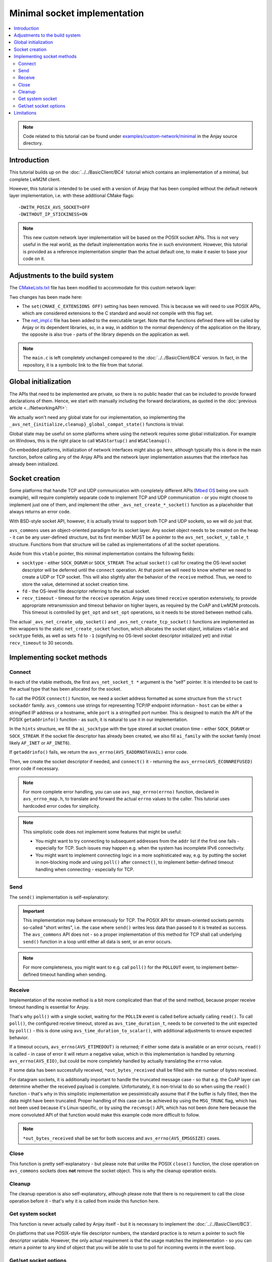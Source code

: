 ..
   Copyright 2017-2021 AVSystem <avsystem@avsystem.com>

   Licensed under the Apache License, Version 2.0 (the "License");
   you may not use this file except in compliance with the License.
   You may obtain a copy of the License at

       http://www.apache.org/licenses/LICENSE-2.0

   Unless required by applicable law or agreed to in writing, software
   distributed under the License is distributed on an "AS IS" BASIS,
   WITHOUT WARRANTIES OR CONDITIONS OF ANY KIND, either express or implied.
   See the License for the specific language governing permissions and
   limitations under the License.

Minimal socket implementation
=============================

.. contents:: :local:

.. note::

    Code related to this tutorial can be found under
    `examples/custom-network/minimal
    <https://github.com/AVSystem/Anjay/tree/master/examples/custom-network/minimal>`_
    in the Anjay source directory.

Introduction
------------

This tutorial builds up on the :doc:`../../BasicClient/BC4` tutorial which
contains an implementation of a minimal, but complete LwM2M client.

However, this tutorial is intended to be used with a version of Anjay that has
been compiled without the default network layer implementation, i.e. with these
additional CMake flags::

    -DWITH_POSIX_AVS_SOCKET=OFF
    -DWITHOUT_IP_STICKINESS=ON

.. note::

    This new custom network layer implementation will be based on the POSIX
    socket APIs. This is not very useful in the real world, as the default
    implementation works fine in such environment. However, this tutorial is
    provided as a reference implementation simpler than the actual default one,
    to make it easier to base your code on it.

Adjustments to the build system
-------------------------------

The `CMakeLists.txt <https://github.com/AVSystem/Anjay/blob/master/examples/custom-network/minimal/CMakeLists.txt>`_
file has been modified to accommodate for this custom network layer:

.. highlight:: cmake
.. snippet-source:: examples/custom-network/minimal/CMakeLists.txt
    :emphasize-lines: 4, 10

    cmake_minimum_required(VERSION 3.1)
    project(minimal-custom-network C)

    set(CMAKE_C_STANDARD 99)

    find_package(anjay REQUIRED)

    add_executable(${PROJECT_NAME}
                   src/main.c
                   src/net_impl.c)
    target_link_libraries(${PROJECT_NAME} PRIVATE anjay)

Two changes has been made here:

* The ``set(CMAKE_C_EXTENSIONS OFF)`` setting has been removed. This is because
  we will need to use POSIX APIs, which are considered extensions to the C
  standard and would not compile with this flag set.
* The `net_impl.c
  <https://github.com/AVSystem/Anjay/blob/master/examples/custom-network/minimal/src/net_impl.c>`_
  file has been added to the executable target. Note that the functions defined
  there will be called by Anjay or its dependent libraries, so, in a way, in
  addition to the normal dependency of the application on the library, the
  opposite is also true - parts of the library depends on the application as
  well.

.. note::

    The ``main.c`` is left completely unchanged compared to the
    :doc:`../../BasicClient/BC4` version. In fact, in the repository, it is a
    symbolic link to the file from that tutorial.

Global initialization
---------------------

The APIs that need to be implemented are private, so there is no public header
that can be included to provide forward declarations of them. Hence, we start
with manually including the forward declarations, as quoted in the
:doc:`previous article <../NetworkingAPI>`:

.. highlight:: c
.. snippet-source:: examples/custom-network/minimal/src/net_impl.c

    avs_error_t _avs_net_initialize_global_compat_state(void);
    void _avs_net_cleanup_global_compat_state(void);
    avs_error_t _avs_net_create_tcp_socket(avs_net_socket_t **socket,
                                           const void *socket_configuration);
    avs_error_t _avs_net_create_udp_socket(avs_net_socket_t **socket,
                                           const void *socket_configuration);

We actually won't need any global state for our implementation, so implementing
the ``_avs_net_{initialize,cleanup}_global_compat_state()`` functions is
trivial:

.. highlight:: c
.. snippet-source:: examples/custom-network/minimal/src/net_impl.c

    avs_error_t _avs_net_initialize_global_compat_state(void) {
        return AVS_OK;
    }

    void _avs_net_cleanup_global_compat_state(void) {}

Global state may be useful on some platforms where using the network requires
some global initialization. For example on Windows, this is the right place to
call ``WSAStartup()`` and ``WSACleanup()``.

On embedded platforms, initialization of network interfaces might also go here,
although typically this is done in the main function, before calling any of the
Anjay APIs and the network layer implementation assumes that the interface has
already been initialized.

Socket creation
---------------

Some platforms that handle TCP and UDP communication with completely different
APIs (`Mbed OS <https://www.mbed.com/en/platform/mbed-os/>`_ being one such
example), will require completely separate code to implement TCP and UDP
communication - or you might choose to implement just one of them, and
implement the other ``_avs_net_create_*_socket()`` function as a placeholder
that always returns an error code.

With BSD-style socket API, however, it is actually trivial to support both TCP
and UDP sockets, so we will do just that.

.. highlight:: c
.. snippet-source:: examples/custom-network/minimal/src/net_impl.c

    typedef struct {
        const avs_net_socket_v_table_t *operations;
        int socktype;
        int fd;
        avs_time_duration_t recv_timeout;
    } net_socket_impl_t;

    // ... implementations of NET_SOCKET_VTABLE functions go here
    // ... they will be discussed separately later

    static const avs_net_socket_v_table_t NET_SOCKET_VTABLE = {
        .connect = net_connect,
        .send = net_send,
        .receive = net_receive,
        .close = net_close,
        .cleanup = net_cleanup,
        .get_system_socket = net_system_socket,
        .get_opt = net_get_opt,
        .set_opt = net_set_opt
    };

    static avs_error_t
    net_create_socket(avs_net_socket_t **socket_ptr,
                      const avs_net_socket_configuration_t *configuration,
                      int socktype) {
        assert(socket_ptr);
        assert(!*socket_ptr);
        (void) configuration;
        net_socket_impl_t *socket =
                (net_socket_impl_t *) avs_calloc(1, sizeof(net_socket_impl_t));
        if (!socket) {
            return avs_errno(AVS_ENOMEM);
        }
        socket->operations = &NET_SOCKET_VTABLE;
        socket->socktype = socktype;
        socket->fd = -1;
        socket->recv_timeout = avs_time_duration_from_scalar(30, AVS_TIME_S);
        *socket_ptr = (avs_net_socket_t *) socket;
        return AVS_OK;
    }

    avs_error_t _avs_net_create_udp_socket(avs_net_socket_t **socket_ptr,
                                           const void *configuration) {
        return net_create_socket(
                socket_ptr, (const avs_net_socket_configuration_t *) configuration,
                SOCK_DGRAM);
    }

    avs_error_t _avs_net_create_tcp_socket(avs_net_socket_t **socket_ptr,
                                           const void *configuration) {
        return net_create_socket(
                socket_ptr, (const avs_net_socket_configuration_t *) configuration,
                SOCK_STREAM);
    }

``avs_commons`` uses an object-oriented paradigm for its socket layer. Any
socket object needs to be created on the heap - it can be any user-defined
structure, but its first member MUST be a pointer to the
``avs_net_socket_v_table_t`` structure. Functions from that structure will be
called as implementations of all the socket operations.

Aside from this ``vtable`` pointer, this minimal implementation contains the
following fields:

* ``socktype`` - either ``SOCK_DGRAM`` or ``SOCK_STREAM``. The actual
  ``socket()`` call for creating the OS-level socket descriptor will be deferred
  until the ``connect`` operation. At that point we will need to know whether we
  need to create a UDP or TCP socket. This will also slightly alter the behavior
  of the ``receive`` method. Thus, we need to store the value, determined at
  socket creation time.
* ``fd`` - the OS-level file descriptor referring to the actual socket.
* ``recv_timeout`` - timeout for the ``receive`` operation. Anjay uses timed
  ``receive`` operation extensively, to provide appropriate retransmission and
  timeout behavior on higher layers, as required by the CoAP and LwM2M
  protocols. This timeout is controlled by ``get_opt`` and ``set_opt``
  operations, so it needs to be stored between method calls.

The actual ``_avs_net_create_udp_socket()`` and ``_avs_net_create_tcp_socket()``
functions are implemented as thin wrappers to the static ``net_create_socket``
function, which allocates the socket object, initializes ``vtable`` and
``socktype`` fields, as well as sets ``fd`` to ``-1`` (signifying no OS-level
socket descriptor initialized yet) and initial ``recv_timeout`` to 30 seconds.

Implementing socket methods
---------------------------

.. _non-posix-networking-api-connect:

Connect
^^^^^^^

.. highlight:: c
.. snippet-source:: examples/custom-network/minimal/src/net_impl.c

    static avs_error_t
    net_connect(avs_net_socket_t *sock_, const char *host, const char *port) {
        net_socket_impl_t *sock = (net_socket_impl_t *) sock_;
        struct addrinfo hints = {
            .ai_socktype = sock->socktype
        };
        if (sock->fd >= 0) {
            getsockopt(sock->fd, SOL_SOCKET, SO_DOMAIN, &hints.ai_family,
                       &(socklen_t) { sizeof(hints.ai_family) });
        }
        struct addrinfo *addr = NULL;
        avs_error_t err = AVS_OK;
        if (getaddrinfo(host, port, &hints, &addr) || !addr) {
            err = avs_errno(AVS_EADDRNOTAVAIL);
        } else if (sock->fd < 0
                   && (sock->fd = socket(addr->ai_family, addr->ai_socktype,
                                         addr->ai_protocol))
                              < 0) {
            err = avs_errno(AVS_UNKNOWN_ERROR);
        } else if (connect(sock->fd, addr->ai_addr, addr->ai_addrlen)) {
            err = avs_errno(AVS_ECONNREFUSED);
        }
        freeaddrinfo(addr);
        return err;
    }

In each of the vtable methods, the first ``avs_net_socket_t *`` argument is the
"self" pointer. It is intended to be cast to the actual type that has been
allocated for the socket.

To call the POSIX ``connect()`` function, we need a socket address formatted as
some structure from the ``struct sockaddr`` family. ``avs_commons`` use strings
for representing TCP/IP endpoint information - ``host`` can be either a
stringified IP address or a hostname, while ``port`` is a stringified port
number. This is designed to match the API of the POSIX ``getaddrinfo()``
function - as such, it is natural to use it in our implementation.

In the ``hints`` structure, we fill the ``ai_socktype`` with the type stored at
socket creation time - either ``SOCK_DGRAM`` or ``SOCK_STREAM``. If the socket
file descriptor has already been created, we also fill ``ai_family`` with the
socket family (most likely ``AF_INET`` or ``AF_INET6``).

If ``getaddrinfo()`` fails, we return the ``avs_errno(AVS_EADDRNOTAVAIL)`` error
code.

Then, we create the socket descriptor if needed, and ``connect()`` it -
returning the ``avs_errno(AVS_ECONNREFUSED)`` error code if necessary.

.. note::

    For more complete error handling, you can use ``avs_map_errno(errno)``
    function, declared in ``avs_errno_map.h``, to translate and forward the
    actual ``errno`` values to the caller. This tutorial uses hardcoded error
    codes for simplicity.

.. note::

    This simplistic code does not implement some features that might be useful:

    * You might want to try connecting to subsequent addresses from the ``addr``
      list if the first one fails - especially for TCP. Such issues may happen
      e.g. when the system has incomplete IPv6 connectivity.
    * You might want to implement connecting logic in a more sophisticated way,
      e.g. by putting the socket in non-blocking mode and using ``poll()`` after
      ``connect()``, to implement better-defined timeout handling when
      connecting - especially for TCP.

Send
^^^^

The ``send()`` implementation is self-explanatory:

.. highlight:: c
.. snippet-source:: examples/custom-network/minimal/src/net_impl.c

    static avs_error_t
    net_send(avs_net_socket_t *sock_, const void *buffer, size_t buffer_length) {
        net_socket_impl_t *sock = (net_socket_impl_t *) sock_;
        ssize_t written = send(sock->fd, buffer, buffer_length, MSG_NOSIGNAL);
        if (written >= 0 && (size_t) written == buffer_length) {
            return AVS_OK;
        }
        return avs_errno(AVS_EIO);
    }

.. important::

    This implementation may behave erroneously for TCP. The POSIX API for
    stream-oriented sockets permits so-called "short writes", i.e. the case
    where ``send()`` writes less data than passed to it is treated as success.
    The ``avs_commons`` API does not - so a proper implementation of this method
    for TCP shall call underlying ``send()`` function in a loop until either all
    data is sent, or an error occurs.

.. note::

    For more completeness, you might want to e.g. call ``poll()`` for the
    ``POLLOUT`` event, to implement better-defined timeout handling when
    sending.

.. _non-posix-networking-api-receive:

Receive
^^^^^^^

.. highlight:: c
.. snippet-source:: examples/custom-network/minimal/src/net_impl.c

    static avs_error_t net_receive(avs_net_socket_t *sock_,
                                   size_t *out_bytes_received,
                                   void *buffer,
                                   size_t buffer_length) {
        net_socket_impl_t *sock = (net_socket_impl_t *) sock_;
        struct pollfd pfd = {
            .fd = sock->fd,
            .events = POLLIN
        };
        int64_t timeout_ms;
        if (avs_time_duration_to_scalar(&timeout_ms, AVS_TIME_MS,
                                        sock->recv_timeout)) {
            timeout_ms = -1;
        } else if (timeout_ms < 0) {
            timeout_ms = 0;
        }
        if (poll(&pfd, 1, (int) timeout_ms) == 0) {
            return avs_errno(AVS_ETIMEDOUT);
        }
        ssize_t bytes_received = read(sock->fd, buffer, buffer_length);
        if (bytes_received < 0) {
            return avs_errno(AVS_EIO);
        }
        *out_bytes_received = (size_t) bytes_received;
        if (buffer_length > 0 && sock->socktype == SOCK_DGRAM
                && (size_t) bytes_received == buffer_length) {
            return avs_errno(AVS_EMSGSIZE);
        }
        return AVS_OK;
    }

Implementation of the receive method is a bit more complicated than that of the
send method, because proper receive timeout handling is essential for Anjay.

That's why ``poll()`` with a single socket, waiting for the ``POLLIN`` event is
called before actually calling ``read()``. To call ``poll()``, the configured
receive timeout, stored as ``avs_time_duration_t``, needs to be converted to the
unit expected by ``poll()`` - this is done using
``avs_time_duration_to_scalar()``, with additional adjustments to ensure
expected behavior.

If a timeout occurs, ``avs_errno(AVS_ETIMEDOUT)`` is returned; if either some
data is available or an error occurs, ``read()`` is called - in case of error
it will return a negative value, which in this implementation is handled by
returning ``avs_errno(AVS_EIO)``, but could be more completely handled by
actually translating the ``errno`` value.

If some data has been successfully received, ``*out_bytes_received`` shall be
filled with the number of bytes received.

For datagram sockets, it is additionally important to handle the truncated
message case - so that e.g. the CoAP layer can determine whether the received
payload is complete. Unfortunately, it is non-trivial to do so when using the
``read()`` function - that's why in this simplistic implementation we
pessimistically assume that if the buffer is fully filled, then the data might
have been truncated. Proper handling of this case can be achieved by using the
``MSG_TRUNC`` flag, which has not been used because it's Linux-specific, or by
using the ``recvmsg()`` API, which has not been done here because the more
convoluted API of that function would make this example code more difficult to
follow.

.. note::

    ``*out_bytes_received`` shall be set for both success and
    ``avs_errno(AVS_EMSGSIZE)`` cases.

Close
^^^^^

.. highlight:: c
.. snippet-source:: examples/custom-network/minimal/src/net_impl.c

    static avs_error_t net_close(avs_net_socket_t *sock_) {
        net_socket_impl_t *sock = (net_socket_impl_t *) sock_;
        avs_error_t err = AVS_OK;
        if (sock->fd >= 0) {
            if (close(sock->fd)) {
                err = avs_errno(AVS_EIO);
            }
            sock->fd = -1;
        }
        return err;
    }

This function is pretty self-explanatory - but please note that unlike the POSIX
``close()`` function, the close operation on ``avs_commons`` sockets does
**not** remove the socket object. This is why the cleanup operation exists.

Cleanup
^^^^^^^

.. highlight:: c
.. snippet-source:: examples/custom-network/minimal/src/net_impl.c

    static avs_error_t net_cleanup(avs_net_socket_t **sock_ptr) {
        avs_error_t err = AVS_OK;
        if (sock_ptr && *sock_ptr) {
            err = net_close(*sock_ptr);
            avs_free(*sock_ptr);
            *sock_ptr = NULL;
        }
        return err;
    }

The cleanup operation is also self-explanatory, although please note that there
is no requirement to call the close operation before it - that's why it is
called from inside this function here.

Get system socket
^^^^^^^^^^^^^^^^^

.. highlight:: c
.. snippet-source:: examples/custom-network/minimal/src/net_impl.c

    static const void *net_system_socket(avs_net_socket_t *sock_) {
        net_socket_impl_t *sock = (net_socket_impl_t *) sock_;
        return &sock->fd;
    }

This function is never actually called by Anjay itself - but it is necessary to
implement the :doc:`../../BasicClient/BC3`.

On platforms that use POSIX-style file descriptor numbers, the standard practice
is to return a pointer to such file descriptor variable. However, the only
actual requirement is that the usage matches the implementation - so you can
return a pointer to any kind of object that you will be able to use to poll for
incoming events in the event loop.

Get/set socket options
^^^^^^^^^^^^^^^^^^^^^^

.. highlight:: c
.. snippet-source:: examples/custom-network/minimal/src/net_impl.c

    static avs_error_t net_get_opt(avs_net_socket_t *sock_,
                                   avs_net_socket_opt_key_t option_key,
                                   avs_net_socket_opt_value_t *out_option_value) {
        net_socket_impl_t *sock = (net_socket_impl_t *) sock_;
        switch (option_key) {
        case AVS_NET_SOCKET_OPT_RECV_TIMEOUT:
            out_option_value->recv_timeout = sock->recv_timeout;
            return AVS_OK;
        case AVS_NET_SOCKET_OPT_STATE:
            if (sock->fd < 0) {
                out_option_value->state = AVS_NET_SOCKET_STATE_CLOSED;
            } else {
                out_option_value->state = AVS_NET_SOCKET_STATE_CONNECTED;
            }
            return AVS_OK;
        case AVS_NET_SOCKET_OPT_INNER_MTU:
            out_option_value->mtu = 1464;
            return AVS_OK;
        default:
            return avs_errno(AVS_ENOTSUP);
        }
    }

    static avs_error_t net_set_opt(avs_net_socket_t *sock_,
                                   avs_net_socket_opt_key_t option_key,
                                   avs_net_socket_opt_value_t option_value) {
        net_socket_impl_t *sock = (net_socket_impl_t *) sock_;
        switch (option_key) {
        case AVS_NET_SOCKET_OPT_RECV_TIMEOUT:
            sock->recv_timeout = option_value.recv_timeout;
            return AVS_OK;
        default:
            return avs_errno(AVS_ENOTSUP);
        }
    }

The ``get_opt``/``set_opt`` interface is used for querying and setting various
state information about a given socket. The options that can be get or set are
listed in the `avs_net_socket_opt_key_t
<https://github.com/AVSystem/avs_commons/blob/master/include_public/avsystem/commons/avs_socket.h#L502>`_
enumeration. Option values are passed or returned using the
`avs_net_socket_opt_value_t
<https://github.com/AVSystem/avs_commons/blob/master/include_public/avsystem/commons/avs_socket.h#L674>`_
union. See the nearby documentation if you need clarification on which field is
used to pass values for which option.

Three of there options are essential for the operation of Anjay:

* ``AVS_NET_SOCKET_OPT_RECV_TIMEOUT`` - used for getting and setting the current
  receive timeout, as used by the :ref:`non-posix-networking-api-receive`
  operation.
* ``AVS_NET_SOCKET_OPT_STATE`` (get-only) - used to check in which state
  (closed, shut down, bound, accepted or connected) the socket currently is.
* ``AVS_NET_SOCKET_OPT_INNER_MTU`` (get-only; only used for UDP) - used to check
  the number of bytes that can be safely sent and received in a single UDP
  datagram over the given socket.

.. note::

    The ``AVS_NET_SOCKET_OPT_INNER_MTU`` option will be used in addition to
    buffer sizes to e.g. calculate the maximum size of packets for Block-wise
    CoAP transfers. This is why it is essential to provide this value. If
    querying this information from the actual connection or network interface is
    not possible, a hardcoded estimate like the one above should be OK.

Limitations
-----------

This minimal implementation is enough to make Anjay run, but a number of
functionalities will not work:

* Attempt to set `anjay_configuration_t::udp_listen_port
  <../../api/structanjay__configuration.html#acf74549a99ca3ad5aedb227c4b0258ca>`_
  will result in no connectivity, as the bind operation is not supported.
* Local port will not be preserved between subsequent connections to the same
  server.
* CoAP message cache will not work, regardless of value of the
  `anjay_configuration_t::msg_cache_size
  <../../api/structanjay__configuration.html#a3bb16de58b283370b1ab20698dd4849a>`_
  setting.
* Suspending CoAP downloads when entering offline mode will not work; downloads
  will be aborted instead.
* ``anjay_get_tx_bytes()`` and ``anjay_get_rx_bytes()`` APIs will not work.
* ``WITHOUT_IP_STICKINESS`` compile-time flag cannot be enabled, which means
  that when connecting to a server using a domain name, it is not guaranteed
  that subsequent connections will use the same IP address.

We will discuss implementing additional methods to address these limitations in
subsequent chapters.
